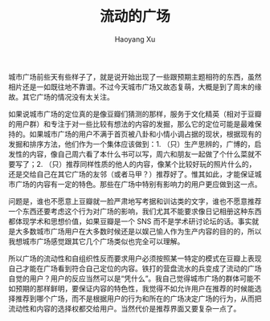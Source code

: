 #+TITLE: 流动的广场
#+AUTHOR: Haoyang Xu

城市广场前些天有些样子了，就是说开始出现了一些跟预期主题相符的东西，虽然相片还是一如既往地不靠谱。不过今天城市广场又故态复萌，大概是到了周末的缘故。其它广场的情况没有太关注。

如果说城市广场的定位真的是像豆瓣们猜测的那样，服务于文化精英（相对于豆瓣的用户群）和专注于对一些比较有想法的内容的发掘，那么它的定位可能是最难保持的。如果城市广场的用户不满于首页被八卦和小情小调占据的现状，根据现有的发掘和排序方法，他们作为一个集体应该做到：1. （只）生产思辨的，广博的，启发性的内容，像自己周六看了本什么书可以写，周六和朋友一起做了个什么菜就不要写了；2. （只）推荐同样性质的他人的内容，像某个比较好玩的照片什么的，还是交给自己在其它广场的友邻（或者马甲？）推荐好了。惟其如此，才能保证城市广场的内容有一定的特色。那些在广场中特别有影响力的用户更应做到这一点。

问题是，谁也不愿意上豆瓣就一脸严肃地写考据和训诂类的文字，谁也不愿意推荐一个东西还要考虑这个行为对广场的影响，我们尤其不能要求像日记相册这种东西都体现学术和思想价值，如果豆瓣是一个 SNS 而不是学术研讨论坛的话。事实就是大多数城市广场用户在大多数时候还是以娱己愉人作为生产内容的目的的，所以我想城市广场感觉跟其它几个广场类似也完全可以理解。

所以广场的流动性和自组织性反而要求用户必须按照某一特定的模式在豆瓣上表现自己才能在广场看到符合自己定位的内容。铁打的营盘流水的兵变成了流动的广场自觉的用户？用户的反应当然可以是“凭什么”。我自己觉得城市广场的群体可能不如预期的那样鲜明，要保证内容的特色性，我觉得不如允许用户在推荐的时候能选择推荐到哪个广场，而不是根据用户的行为和所在的广场决定广场的行为，从而把流动性和内容的选择权都交给用户。当然代价是推荐界面又要复杂一点了。
